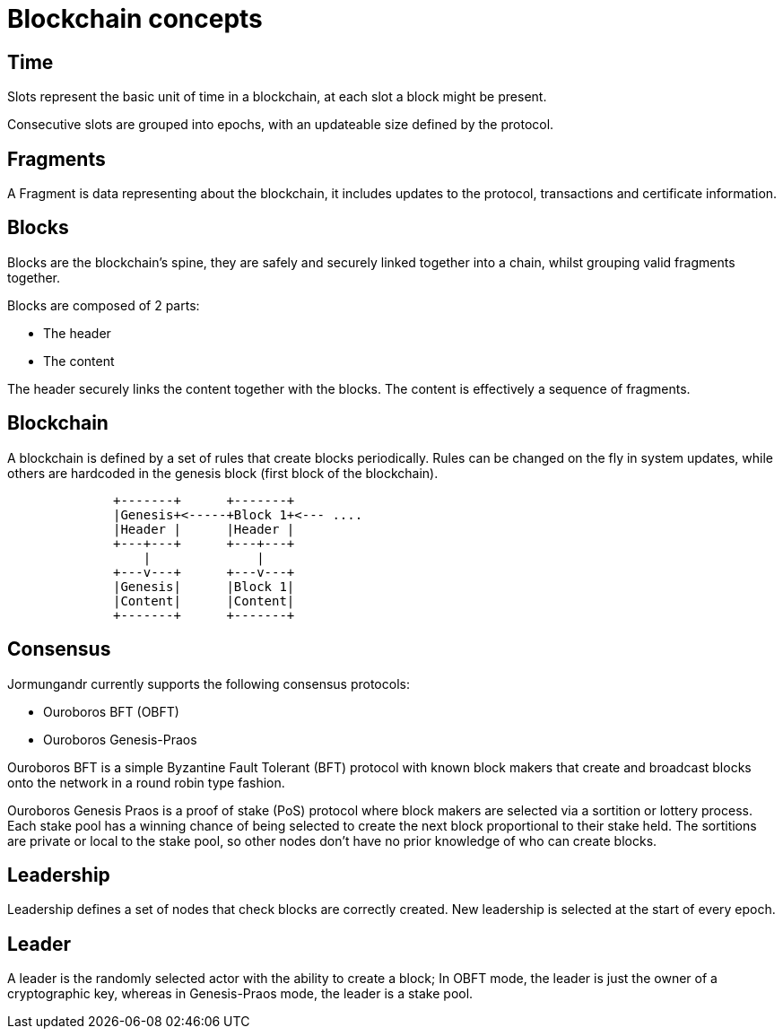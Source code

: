 = Blockchain concepts

== Time

Slots represent the basic unit of time in a blockchain,  at each slot
a block might be present.

Consecutive slots are grouped into epochs, with an updateable size defined
by the protocol.

== Fragments

A Fragment is data representing about the blockchain, it includes updates to the protocol, transactions and certificate information.

== Blocks

Blocks are the blockchain's spine, they are safely and securely linked
together into a chain, whilst grouping valid fragments together.

Blocks are composed of 2 parts:

* The header
* The content

The header securely links the content together with the blocks.
The content is effectively a sequence of fragments.

== Blockchain

A blockchain is defined by a set of rules that create blocks periodically. Rules can be changed on the fly in system updates, while others are hardcoded in the genesis block (first block of the blockchain).

```
              +-------+      +-------+
              |Genesis+<-----+Block 1+<--- ....
              |Header |      |Header |
              +---+---+      +---+---+
                  |              |
              +---v---+      +---v---+
              |Genesis|      |Block 1|
              |Content|      |Content|
              +-------+      +-------+
```

== Consensus

Jormungandr currently supports the following consensus protocols:

* Ouroboros BFT (OBFT)
* Ouroboros Genesis-Praos

Ouroboros BFT is a simple Byzantine Fault Tolerant (BFT) protocol with known
block makers that create and broadcast blocks onto the network in a round robin type fashion.

Ouroboros Genesis Praos is a proof of stake (PoS) protocol where block
makers are selected via a sortition or lottery process. Each stake pool has a winning chance of being selected to create the next block proportional to their stake held. The sortitions are private or local to the stake pool, so other nodes don't have no prior knowledge of who can create blocks.

== Leadership

Leadership defines a set of nodes that check blocks are correctly created. New leadership is selected at the start of every epoch.

== Leader

A leader is the randomly selected actor with the ability to create a block;
In OBFT mode, the leader is just the owner of a cryptographic key, whereas in Genesis-Praos mode, the leader is a stake pool.
